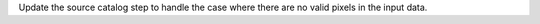 Update the source catalog step to handle the case where there are no
valid pixels in the input data.
